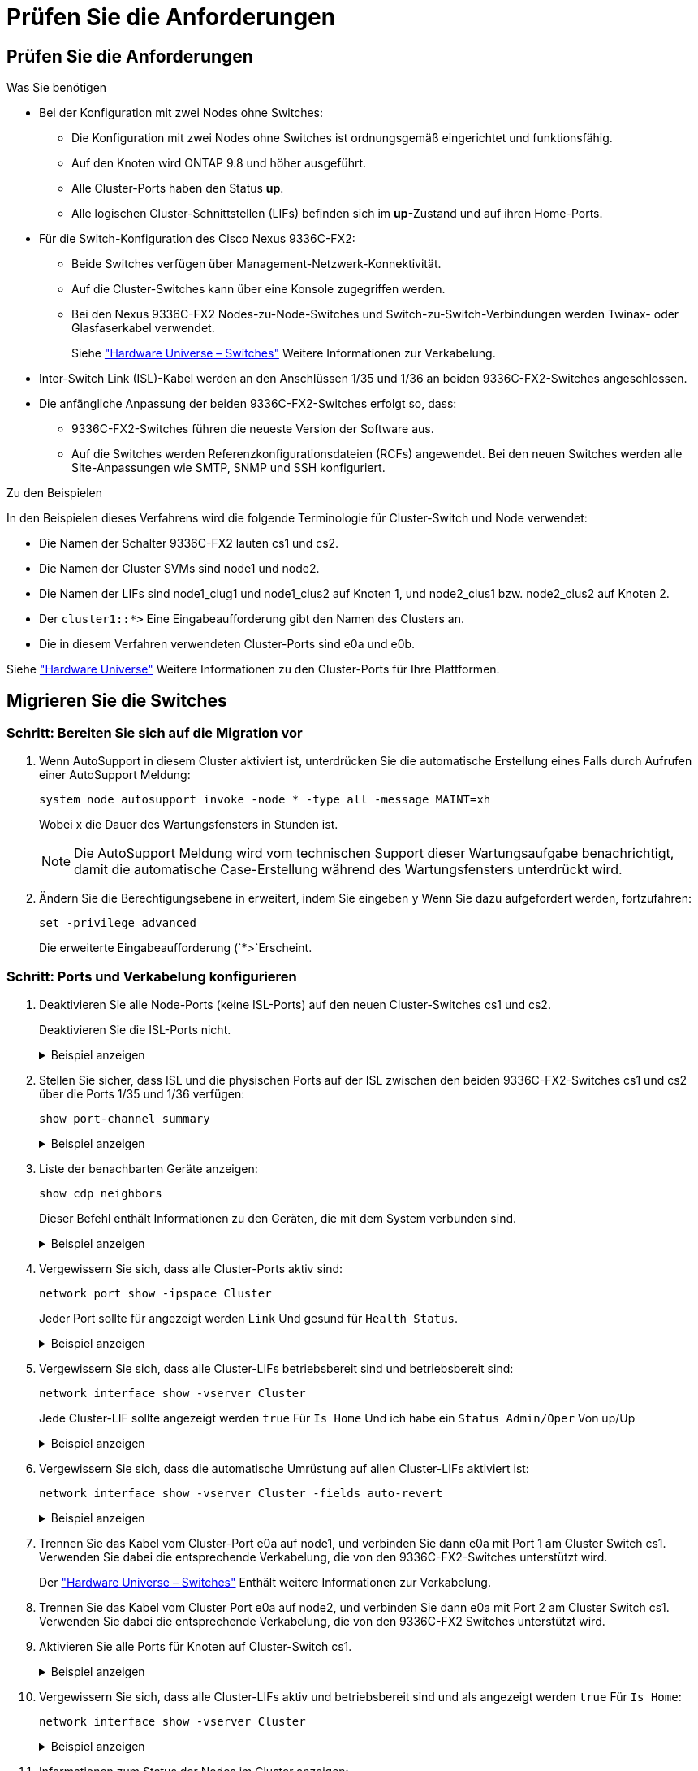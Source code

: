 = Prüfen Sie die Anforderungen
:allow-uri-read: 




== Prüfen Sie die Anforderungen

.Was Sie benötigen
* Bei der Konfiguration mit zwei Nodes ohne Switches:
+
** Die Konfiguration mit zwei Nodes ohne Switches ist ordnungsgemäß eingerichtet und funktionsfähig.
** Auf den Knoten wird ONTAP 9.8 und höher ausgeführt.
** Alle Cluster-Ports haben den Status *up*.
** Alle logischen Cluster-Schnittstellen (LIFs) befinden sich im *up*-Zustand und auf ihren Home-Ports.


* Für die Switch-Konfiguration des Cisco Nexus 9336C-FX2:
+
** Beide Switches verfügen über Management-Netzwerk-Konnektivität.
** Auf die Cluster-Switches kann über eine Konsole zugegriffen werden.
** Bei den Nexus 9336C-FX2 Nodes-zu-Node-Switches und Switch-zu-Switch-Verbindungen werden Twinax- oder Glasfaserkabel verwendet.
+
Siehe https://hwu.netapp.com/SWITCH/INDEX["Hardware Universe – Switches"^] Weitere Informationen zur Verkabelung.



* Inter-Switch Link (ISL)-Kabel werden an den Anschlüssen 1/35 und 1/36 an beiden 9336C-FX2-Switches angeschlossen.
* Die anfängliche Anpassung der beiden 9336C-FX2-Switches erfolgt so, dass:
+
** 9336C-FX2-Switches führen die neueste Version der Software aus.
** Auf die Switches werden Referenzkonfigurationsdateien (RCFs) angewendet. Bei den neuen Switches werden alle Site-Anpassungen wie SMTP, SNMP und SSH konfiguriert.




.Zu den Beispielen
In den Beispielen dieses Verfahrens wird die folgende Terminologie für Cluster-Switch und Node verwendet:

* Die Namen der Schalter 9336C-FX2 lauten cs1 und cs2.
* Die Namen der Cluster SVMs sind node1 und node2.
* Die Namen der LIFs sind node1_clug1 und node1_clus2 auf Knoten 1, und node2_clus1 bzw. node2_clus2 auf Knoten 2.
* Der `cluster1::*>` Eine Eingabeaufforderung gibt den Namen des Clusters an.
* Die in diesem Verfahren verwendeten Cluster-Ports sind e0a und e0b.


Siehe https://hwu.netapp.com["Hardware Universe"^] Weitere Informationen zu den Cluster-Ports für Ihre Plattformen.



== Migrieren Sie die Switches



=== Schritt: Bereiten Sie sich auf die Migration vor

. Wenn AutoSupport in diesem Cluster aktiviert ist, unterdrücken Sie die automatische Erstellung eines Falls durch Aufrufen einer AutoSupport Meldung:
+
`system node autosupport invoke -node * -type all -message MAINT=xh`

+
Wobei x die Dauer des Wartungsfensters in Stunden ist.

+

NOTE: Die AutoSupport Meldung wird vom technischen Support dieser Wartungsaufgabe benachrichtigt, damit die automatische Case-Erstellung während des Wartungsfensters unterdrückt wird.

. Ändern Sie die Berechtigungsebene in erweitert, indem Sie eingeben `y` Wenn Sie dazu aufgefordert werden, fortzufahren:
+
`set -privilege advanced`

+
Die erweiterte Eingabeaufforderung (`*>`Erscheint.





=== Schritt: Ports und Verkabelung konfigurieren

. Deaktivieren Sie alle Node-Ports (keine ISL-Ports) auf den neuen Cluster-Switches cs1 und cs2.
+
Deaktivieren Sie die ISL-Ports nicht.

+
.Beispiel anzeigen
[%collapsible]
====
Das folgende Beispiel zeigt, dass die Node-Ports 1 bis 34 auf Switch cs1 deaktiviert sind:

[listing]
----
cs1# config
Enter configuration commands, one per line. End with CNTL/Z.
cs1(config)# interface e/1-34
cs1(config-if-range)# shutdown
----
====
. Stellen Sie sicher, dass ISL und die physischen Ports auf der ISL zwischen den beiden 9336C-FX2-Switches cs1 und cs2 über die Ports 1/35 und 1/36 verfügen:
+
`show port-channel summary`

+
.Beispiel anzeigen
[%collapsible]
====
Das folgende Beispiel zeigt, dass die ISL-Ports auf Switch cs1 aktiv sind:

[listing]
----
cs1# show port-channel summary

Flags:  D - Down        P - Up in port-channel (members)
        I - Individual  H - Hot-standby (LACP only)
        s - Suspended   r - Module-removed
        b - BFD Session Wait
        S - Switched    R - Routed
        U - Up (port-channel)
        p - Up in delay-lacp mode (member)
        M - Not in use. Min-links not met
--------------------------------------------------------------------------------
Group Port-       Type     Protocol  Member Ports
      Channel
--------------------------------------------------------------------------------
1     Po1(SU)     Eth      LACP      Eth1/35(P)   Eth1/36(P)
----
Das folgende Beispiel zeigt, dass die ISL-Ports auf Switch cs2 aktiviert sind:

[listing]
----
(cs2)# show port-channel summary

Flags:  D - Down        P - Up in port-channel (members)
        I - Individual  H - Hot-standby (LACP only)
        s - Suspended   r - Module-removed
        b - BFD Session Wait
        S - Switched    R - Routed
        U - Up (port-channel)
        p - Up in delay-lacp mode (member)
        M - Not in use. Min-links not met
--------------------------------------------------------------------------------
Group Port-       Type     Protocol  Member Ports
      Channel
--------------------------------------------------------------------------------
1     Po1(SU)     Eth      LACP      Eth1/35(P)   Eth1/36(P)
----
====
. Liste der benachbarten Geräte anzeigen:
+
`show cdp neighbors`

+
Dieser Befehl enthält Informationen zu den Geräten, die mit dem System verbunden sind.

+
.Beispiel anzeigen
[%collapsible]
====
Im folgenden Beispiel sind die benachbarten Geräte auf Switch cs1 aufgeführt:

[listing]
----
cs1# show cdp neighbors

Capability Codes: R - Router, T - Trans-Bridge, B - Source-Route-Bridge
                  S - Switch, H - Host, I - IGMP, r - Repeater,
                  V - VoIP-Phone, D - Remotely-Managed-Device,
                  s - Supports-STP-Dispute

Device-ID          Local Intrfce  Hldtme Capability  Platform      Port ID
cs2                Eth1/35        175    R S I s     N9K-C9336C    Eth1/35
cs2                Eth1/36        175    R S I s     N9K-C9336C    Eth1/36

Total entries displayed: 2
----
Im folgenden Beispiel sind die benachbarten Geräte auf Switch cs2 aufgeführt:

[listing]
----
cs2# show cdp neighbors

Capability Codes: R - Router, T - Trans-Bridge, B - Source-Route-Bridge
                  S - Switch, H - Host, I - IGMP, r - Repeater,
                  V - VoIP-Phone, D - Remotely-Managed-Device,
                  s - Supports-STP-Dispute

Device-ID          Local Intrfce  Hldtme Capability  Platform      Port ID
cs1                Eth1/35        177    R S I s     N9K-C9336C    Eth1/35
cs1           )    Eth1/36        177    R S I s     N9K-C9336C    Eth1/36

Total entries displayed: 2
----
====
. Vergewissern Sie sich, dass alle Cluster-Ports aktiv sind:
+
`network port show -ipspace Cluster`

+
Jeder Port sollte für angezeigt werden `Link` Und gesund für `Health Status`.

+
.Beispiel anzeigen
[%collapsible]
====
[listing]
----
cluster1::*> network port show -ipspace Cluster

Node: node1

                                                  Speed(Mbps) Health
Port      IPspace      Broadcast Domain Link MTU  Admin/Oper  Status
--------- ------------ ---------------- ---- ---- ----------- --------
e0a       Cluster      Cluster          up   9000  auto/10000 healthy
e0b       Cluster      Cluster          up   9000  auto/10000 healthy

Node: node2

                                                  Speed(Mbps) Health
Port      IPspace      Broadcast Domain Link MTU  Admin/Oper  Status
--------- ------------ ---------------- ---- ---- ----------- --------
e0a       Cluster      Cluster          up   9000  auto/10000 healthy
e0b       Cluster      Cluster          up   9000  auto/10000 healthy

4 entries were displayed.
----
====
. Vergewissern Sie sich, dass alle Cluster-LIFs betriebsbereit sind und betriebsbereit sind:
+
`network interface show -vserver Cluster`

+
Jede Cluster-LIF sollte angezeigt werden `true` Für `Is Home` Und ich habe ein `Status Admin/Oper` Von up/Up

+
.Beispiel anzeigen
[%collapsible]
====
[listing]
----
cluster1::*> network interface show -vserver Cluster

            Logical    Status     Network            Current       Current Is
Vserver     Interface  Admin/Oper Address/Mask       Node          Port    Home
----------- ---------- ---------- ------------------ ------------- ------- -----
Cluster
            node1_clus1  up/up    169.254.209.69/16  node1         e0a     true
            node1_clus2  up/up    169.254.49.125/16  node1         e0b     true
            node2_clus1  up/up    169.254.47.194/16  node2         e0a     true
            node2_clus2  up/up    169.254.19.183/16  node2         e0b     true
4 entries were displayed.
----
====
. Vergewissern Sie sich, dass die automatische Umrüstung auf allen Cluster-LIFs aktiviert ist:
+
`network interface show -vserver Cluster -fields auto-revert`

+
.Beispiel anzeigen
[%collapsible]
====
[listing]
----
cluster1::*> network interface show -vserver Cluster -fields auto-revert

          Logical
Vserver   Interface     Auto-revert
--------- ------------- ------------
Cluster
          node1_clus1   true
          node1_clus2   true
          node2_clus1   true
          node2_clus2   true

4 entries were displayed.
----
====
. Trennen Sie das Kabel vom Cluster-Port e0a auf node1, und verbinden Sie dann e0a mit Port 1 am Cluster Switch cs1. Verwenden Sie dabei die entsprechende Verkabelung, die von den 9336C-FX2-Switches unterstützt wird.
+
Der https://hwu.netapp.com/SWITCH/INDEX["Hardware Universe – Switches"^] Enthält weitere Informationen zur Verkabelung.

. Trennen Sie das Kabel vom Cluster Port e0a auf node2, und verbinden Sie dann e0a mit Port 2 am Cluster Switch cs1. Verwenden Sie dabei die entsprechende Verkabelung, die von den 9336C-FX2 Switches unterstützt wird.
. Aktivieren Sie alle Ports für Knoten auf Cluster-Switch cs1.
+
.Beispiel anzeigen
[%collapsible]
====
Das folgende Beispiel zeigt, dass die Ports 1/1 bis 1/34 auf Switch cs1 aktiviert sind:

[listing]
----
cs1# config
Enter configuration commands, one per line. End with CNTL/Z.
cs1(config)# interface e1/1-34
cs1(config-if-range)# no shutdown
----
====
. Vergewissern Sie sich, dass alle Cluster-LIFs aktiv und betriebsbereit sind und als angezeigt werden `true` Für `Is Home`:
+
`network interface show -vserver Cluster`

+
.Beispiel anzeigen
[%collapsible]
====
Das folgende Beispiel zeigt, dass alle LIFs sich auf node1 und node2 befinden und dass `Is Home` Die Ergebnisse sind wahr:

[listing]
----
cluster1::*> network interface show -vserver Cluster

         Logical      Status     Network            Current     Current Is
Vserver  Interface    Admin/Oper Address/Mask       Node        Port    Home
-------- ------------ ---------- ------------------ ----------- ------- ----
Cluster
         node1_clus1  up/up      169.254.209.69/16  node1       e0a     true
         node1_clus2  up/up      169.254.49.125/16  node1       e0b     true
         node2_clus1  up/up      169.254.47.194/16  node2       e0a     true
         node2_clus2  up/up      169.254.19.183/16  node2       e0b     true

4 entries were displayed.
----
====
. Informationen zum Status der Nodes im Cluster anzeigen:
+
`cluster show`

+
.Beispiel anzeigen
[%collapsible]
====
Im folgenden Beispiel werden Informationen über den Systemzustand und die Berechtigung der Nodes im Cluster angezeigt:

[listing]
----
cluster1::*> cluster show

Node                 Health  Eligibility   Epsilon
-------------------- ------- ------------  ------------
node1                true    true          false
node2                true    true          false

2 entries were displayed.
----
====
. Trennen Sie das Kabel von Cluster-Port e0b auf node1, und verbinden Sie dann e0b mit Port 1 am Cluster Switch cs2. Verwenden Sie dazu die geeignete Verkabelung, die von den 9336C-FX2 Switches unterstützt wird.
. Trennen Sie das Kabel von Cluster-Port e0b auf node2, und verbinden Sie dann e0b mit Port 2 am Cluster Switch cs2. Verwenden Sie dazu die geeignete Verkabelung, die von den 9336C-FX2 Switches unterstützt wird.
. Aktivieren Sie alle Ports für Knoten auf Cluster-Switch cs2.
+
.Beispiel anzeigen
[%collapsible]
====
Das folgende Beispiel zeigt, dass die Ports 1/1 bis 1/34 auf Switch cs2 aktiviert sind:

[listing]
----
cs2# config
Enter configuration commands, one per line. End with CNTL/Z.
cs2(config)# interface e1/1-34
cs2(config-if-range)# no shutdown
----
====
. Vergewissern Sie sich, dass alle Cluster-Ports aktiv sind:
+
`network port show -ipspace Cluster`

+
.Beispiel anzeigen
[%collapsible]
====
Im folgenden Beispiel werden alle Cluster-Ports auf node1 und node2 angezeigt:

[listing]
----
cluster1::*> network port show -ipspace Cluster

Node: node1
                                                                       Ignore
                                                  Speed(Mbps) Health   Health
Port      IPspace      Broadcast Domain Link MTU  Admin/Oper  Status   Status
--------- ------------ ---------------- ---- ---- ----------- -------- ------
e0a       Cluster      Cluster          up   9000  auto/10000 healthy  false
e0b       Cluster      Cluster          up   9000  auto/10000 healthy  false

Node: node2
                                                                       Ignore
                                                  Speed(Mbps) Health   Health
Port      IPspace      Broadcast Domain Link MTU  Admin/Oper  Status   Status
--------- ------------ ---------------- ---- ---- ----------- -------- ------
e0a       Cluster      Cluster          up   9000  auto/10000 healthy  false
e0b       Cluster      Cluster          up   9000  auto/10000 healthy  false

4 entries were displayed.
----
====




=== Schritt 3: Überprüfen Sie die Konfiguration

. Vergewissern Sie sich, dass alle Schnittstellen für „true“ anzeigen `Is Home`:
+
`network interface show -vserver Cluster`

+

NOTE: Dies kann einige Minuten dauern.

+
.Beispiel anzeigen
[%collapsible]
====
Das folgende Beispiel zeigt, dass alle LIFs auf node1 und node2 liegen und dass `Is Home` Die Ergebnisse sind wahr:

[listing]
----
cluster1::*> network interface show -vserver Cluster

          Logical      Status     Network            Current    Current Is
Vserver   Interface    Admin/Oper Address/Mask       Node       Port    Home
--------- ------------ ---------- ------------------ ---------- ------- ----
Cluster
          node1_clus1  up/up      169.254.209.69/16  node1      e0a     true
          node1_clus2  up/up      169.254.49.125/16  node1      e0b     true
          node2_clus1  up/up      169.254.47.194/16  node2      e0a     true
          node2_clus2  up/up      169.254.19.183/16  node2      e0b     true

4 entries were displayed.
----
====
. Vergewissern Sie sich, dass beide Knoten jeweils eine Verbindung zu jedem Switch haben:
+
`show cdp neighbors`

+
.Beispiel anzeigen
[%collapsible]
====
Das folgende Beispiel zeigt die entsprechenden Ergebnisse für beide Switches:

[listing]
----
(cs1)# show cdp neighbors

Capability Codes: R - Router, T - Trans-Bridge, B - Source-Route-Bridge
                  S - Switch, H - Host, I - IGMP, r - Repeater,
                  V - VoIP-Phone, D - Remotely-Managed-Device,
                  s - Supports-STP-Dispute

Device-ID          Local Intrfce  Hldtme Capability  Platform      Port ID
node1              Eth1/1         133    H           FAS2980       e0a
node2              Eth1/2         133    H           FAS2980       e0a
cs2                Eth1/35        175    R S I s     N9K-C9336C    Eth1/35
cs2                Eth1/36        175    R S I s     N9K-C9336C    Eth1/36

Total entries displayed: 4

(cs2)# show cdp neighbors

Capability Codes: R - Router, T - Trans-Bridge, B - Source-Route-Bridge
                  S - Switch, H - Host, I - IGMP, r - Repeater,
                  V - VoIP-Phone, D - Remotely-Managed-Device,
                  s - Supports-STP-Dispute

Device-ID          Local Intrfce  Hldtme Capability  Platform      Port ID
node1              Eth1/1         133    H           FAS2980       e0b
node2              Eth1/2         133    H           FAS2980       e0b
cs1                Eth1/35        175    R S I s     N9K-C9336C    Eth1/35
cs1                Eth1/36        175    R S I s     N9K-C9336C    Eth1/36

Total entries displayed: 4
----
====
. Zeigen Sie Informationen zu den erkannten Netzwerkgeräten im Cluster an:
+
`network device-discovery show -protocol cdp`

+
.Beispiel anzeigen
[%collapsible]
====
[listing]
----
cluster1::*> network device-discovery show -protocol cdp
Node/       Local  Discovered
Protocol    Port   Device (LLDP: ChassisID)  Interface         Platform
----------- ------ ------------------------- ----------------  ----------------
node2      /cdp
            e0a    cs1                       0/2               N9K-C9336C
            e0b    cs2                       0/2               N9K-C9336C
node1      /cdp
            e0a    cs1                       0/1               N9K-C9336C
            e0b    cs2                       0/1               N9K-C9336C

4 entries were displayed.
----
====
. Vergewissern Sie sich, dass die Einstellungen deaktiviert sind:
+
`network options switchless-cluster show`

+

NOTE: Es kann einige Minuten dauern, bis der Befehl abgeschlossen ist. Warten Sie, bis die Ankündigung „3 Minuten Lebensdauer abläuft“ abläuft.

+
.Beispiel anzeigen
[%collapsible]
====
Die falsche Ausgabe im folgenden Beispiel zeigt an, dass die Konfigurationseinstellungen deaktiviert sind:

[listing]
----
cluster1::*> network options switchless-cluster show
Enable Switchless Cluster: false
----
====
. Überprüfen Sie den Status der Node-Mitglieder im Cluster:
+
`cluster show`

+
.Beispiel anzeigen
[%collapsible]
====
Das folgende Beispiel zeigt Informationen über den Systemzustand und die Berechtigung der Nodes im Cluster:

[listing]
----
cluster1::*> cluster show

Node                 Health  Eligibility   Epsilon
-------------------- ------- ------------  --------
node1                true    true          false
node2                true    true          false
----
====
. Stellen Sie sicher, dass das Clusternetzwerk über vollständige Konnektivität verfügt:
+
`cluster ping-cluster -node node-name`

+
.Beispiel anzeigen
[%collapsible]
====
[listing]
----
cluster1::*> cluster ping-cluster -node node2
Host is node2
Getting addresses from network interface table...
Cluster node1_clus1 169.254.209.69 node1 e0a
Cluster node1_clus2 169.254.49.125 node1 e0b
Cluster node2_clus1 169.254.47.194 node2 e0a
Cluster node2_clus2 169.254.19.183 node2 e0b
Local = 169.254.47.194 169.254.19.183
Remote = 169.254.209.69 169.254.49.125
Cluster Vserver Id = 4294967293
Ping status:

Basic connectivity succeeds on 4 path(s)
Basic connectivity fails on 0 path(s)

Detected 9000 byte MTU on 4 path(s):
Local 169.254.47.194 to Remote 169.254.209.69
Local 169.254.47.194 to Remote 169.254.49.125
Local 169.254.19.183 to Remote 169.254.209.69
Local 169.254.19.183 to Remote 169.254.49.125
Larger than PMTU communication succeeds on 4 path(s)
RPC status:
2 paths up, 0 paths down (tcp check)
2 paths up, 0 paths down (udp check)
----
====
. Ändern Sie die Berechtigungsebene zurück in den Administrator:
+
`set -privilege admin`

. Aktivieren Sie für ONTAP 9.8 und höher die Protokollerfassungsfunktion für die Ethernet Switch-Systemzustandsüberwachung, um Switch-bezogene Protokolldateien zu erfassen. Verwenden Sie dazu die folgenden Befehle:
+
`system switch ethernet log setup-password` Und `system switch ethernet log enable-collection`

+
.Beispiel anzeigen
[%collapsible]
====
[listing]
----
cluster1::*> system switch ethernet log setup-password
Enter the switch name: <return>
The switch name entered is not recognized.
Choose from the following list:
cs1
cs2

cluster1::*> system switch ethernet log setup-password

Enter the switch name: cs1
RSA key fingerprint is e5:8b:c6:dc:e2:18:18:09:36:63:d9:63:dd:03:d9:cc
Do you want to continue? {y|n}::[n] y

Enter the password: <enter switch password>
Enter the password again: <enter switch password>

cluster1::*> system switch ethernet log setup-password

Enter the switch name: cs2
RSA key fingerprint is 57:49:86:a1:b9:80:6a:61:9a:86:8e:3c:e3:b7:1f:b1
Do you want to continue? {y|n}:: [n] y

Enter the password: <enter switch password>
Enter the password again: <enter switch password>

cluster1::*> system switch ethernet log enable-collection

Do you want to enable cluster log collection for all nodes in the cluster?
{y|n}: [n] y

Enabling cluster switch log collection.

cluster1::*>
----
====
+

NOTE: Wenn einer dieser Befehle einen Fehler sendet, wenden Sie sich an den NetApp Support.

. Aktivieren Sie bei Patch-Releases von ONTAP Releases 9.5P16, 9.6P12 und 9.7P10 sowie höher die Protokollerfassung der Ethernet Switch-Systemzustandsüberwachung mit den Befehlen zum Erfassen von Switch-bezogenen Protokolldateien:
+
`system cluster-switch log setup-password` Und `system cluster-switch log enable-collection`

+
.Beispiel anzeigen
[%collapsible]
====
[listing]
----
cluster1::*> system cluster-switch log setup-password
Enter the switch name: <return>
The switch name entered is not recognized.
Choose from the following list:
cs1
cs2

cluster1::*> system cluster-switch log setup-password

Enter the switch name: cs1
RSA key fingerprint is e5:8b:c6:dc:e2:18:18:09:36:63:d9:63:dd:03:d9:cc
Do you want to continue? {y|n}::[n] y

Enter the password: <enter switch password>
Enter the password again: <enter switch password>

cluster1::*> system cluster-switch log setup-password

Enter the switch name: cs2
RSA key fingerprint is 57:49:86:a1:b9:80:6a:61:9a:86:8e:3c:e3:b7:1f:b1
Do you want to continue? {y|n}:: [n] y

Enter the password: <enter switch password>
Enter the password again: <enter switch password>

cluster1::*> system cluster-switch log enable-collection

Do you want to enable cluster log collection for all nodes in the cluster?
{y|n}: [n] y

Enabling cluster switch log collection.

cluster1::*>
----
====
+

NOTE: Wenn einer dieser Befehle einen Fehler sendet, wenden Sie sich an den NetApp Support.

. Wenn Sie die automatische Erstellung eines Cases unterdrückten, können Sie sie erneut aktivieren, indem Sie eine AutoSupport Meldung aufrufen:
+
`system node autosupport invoke -node * -type all -message MAINT=END`


